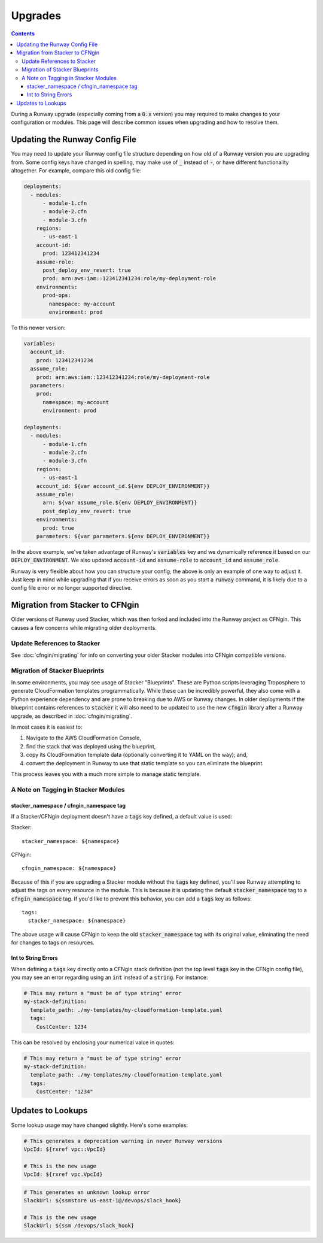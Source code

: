 .. _upgrades:

########
Upgrades
########

.. contents::
  :depth: 4

During a Runway upgrade (especially coming from a :code:`0.x` version) you may required to make changes to your configuration or modules. This page will describe common issues when upgrading and how to resolve them.

*******************************
Updating the Runway Config File
*******************************

You may need to update your Runway config file structure depending on how old of a Runway version you are upgrading from. Some config keys have changed in spelling, may make use of :code:`_` instead of :code:`-`, or have different functionality altogether. For example, compare this old config file:

.. code-block:: yaml

  deployments:
    - modules:
        - module-1.cfn
        - module-2.cfn
        - module-3.cfn
      regions:
        - us-east-1
      account-id:
        prod: 123412341234
      assume-role:
        post_deploy_env_revert: true
        prod: arn:aws:iam::123412341234:role/my-deployment-role
      environments:
        prod-ops:
          namespace: my-account
          environment: prod

To this newer version:

.. code-block:: yaml

  variables:
    account_id:
      prod: 123412341234
    assume_role:
      prod: arn:aws:iam::123412341234:role/my-deployment-role
    parameters:
      prod:
        namespace: my-account
        environment: prod

  deployments:
    - modules:
        - module-1.cfn
        - module-2.cfn
        - module-3.cfn
      regions:
        - us-east-1
      account_id: ${var account_id.${env DEPLOY_ENVIRONMENT}}
      assume_role:
        arn: ${var assume_role.${env DEPLOY_ENVIRONMENT}}
        post_deploy_env_revert: true
      environments:
        prod: true
      parameters: ${var parameters.${env DEPLOY_ENVIRONMENT}}

In the above example, we've taken advantage of Runway's :code:`variables` key and we dynamically reference it based on our :code:`DEPLOY_ENVIRONMENT`. We also updated :code:`account-id` and :code:`assume-role` to :code:`account_id` and :code:`assume_role`.

Runway is very flexible about how you can structure your config, the above is only an example of one way to adjust it. Just keep in mind while upgrading that if you receive errors as soon as you start a :code:`runway` command, it is likely due to a config file error or no longer supported directive.

********************************
Migration from Stacker to CFNgin
********************************

Older versions of Runway used Stacker, which was then forked and included into the Runway project as CFNgin. This causes a few concerns while migrating older deployments.

------------------------------
Update References to Stacker
------------------------------

See :doc:`cfngin/migrating` for info on converting your older Stacker modules into CFNgin compatible versions.

-------------------------------
Migration of Stacker Blueprints
-------------------------------

In some environments, you may see usage of Stacker "Blueprints". These are Python scripts leveraging Troposphere to generate CloudFormation templates programmatically. While these can be incredibly powerful, they also come with a Python experience dependency and are prone to breaking due to AWS or Runway changes. In older deployments if the blueprint contains references to :code:`stacker` it will also need to be updated to use the new :code:`cfngin` library after a Runway upgrade, as described in :doc:`cfngin/migrating`.

In most cases it is easiest to:

1. Navigate to the AWS CloudFormation Console,
2. find the stack that was deployed using the blueprint,
3. copy its CloudFormation template data (optionally converting it to YAML on the way); and,
4. convert the deployment in Runway to use that static template so you can eliminate the blueprint.

This process leaves you with a much more simple to manage static template.

------------------------------------
A Note on Tagging in Stacker Modules
------------------------------------

^^^^^^^^^^^^^^^^^^^^^^^^^^^^^^^^^^^^^^^^
stacker_namespace / cfngin_namespace tag
^^^^^^^^^^^^^^^^^^^^^^^^^^^^^^^^^^^^^^^^

If a Stacker/CFNgin deployment doesn't have a :code:`tags` key defined, a default value is used:

Stacker::

    stacker_namespace: ${namespace}

CFNgin::

    cfngin_namespace: ${namespace}

Because of this if you are upgrading a Stacker module without the :code:`tags` key defined, you'll see Runway attempting to adjust the tags on every resource in the module. This is because it is updating the default :code:`stacker_namespace` tag to a :code:`cfngin_namespace` tag. If you'd like to prevent this behavior, you can add a :code:`tags` key as follows::

    tags:
      stacker_namespace: ${namespace}

The above usage will cause CFNgin to keep the old :code:`stacker_namespace` tag with its original value, eliminating the need for changes to tags on resources.

^^^^^^^^^^^^^^^^^^^^
Int to String Errors
^^^^^^^^^^^^^^^^^^^^

When defining a :code:`tags` key directly onto a CFNgin stack definition (not the top level :code:`tags` key in the CFNgin config file), you may see an error regarding using an :code:`int` instead of a :code:`string`. For instance:

.. code-block:: yaml

  # This may return a "must be of type string" error
  my-stack-definition:
    template_path: ./my-templates/my-cloudformation-template.yaml
    tags:
      CostCenter: 1234

This can be resolved by enclosing your numerical value in quotes:

.. code-block:: yaml

  # This may return a "must be of type string" error
  my-stack-definition:
    template_path: ./my-templates/my-cloudformation-template.yaml
    tags:
      CostCenter: "1234"

******************
Updates to Lookups
******************

Some lookup usage may have changed slightly. Here's some examples:

.. code-block:: yaml

  # This generates a deprecation warning in newer Runway versions
  VpcId: ${rxref vpc::VpcId}

  # This is the new usage
  VpcId: ${rxref vpc.VpcId}

.. code-block:: yaml

  # This generates an unknown lookup error
  SlackUrl: ${ssmstore us-east-1@/devops/slack_hook}

  # This is the new usage
  SlackUrl: ${ssm /devops/slack_hook}
